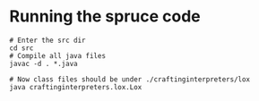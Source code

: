 
* Running the spruce code
#+BEGIN_SRC shell
# Enter the src dir
cd src
# Compile all java files
javac -d . *.java

# Now class files should be under ./craftinginterpreters/lox
java craftinginterpreters.lox.Lox
#+END_SRC
